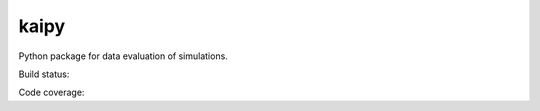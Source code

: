 =====
kaipy
=====

Python package for data evaluation of simulations.

Build status: |Build status|

.. |Build status| image:: https://travis-ci.org/KaiSzuttor/kaipy.svg?branch=master

Code coverage: |Code coverage|

.. |Code coverage| image:: https://codecov.io/github/KaiSzuttor/kaipy/coverage.svg?branch=master
